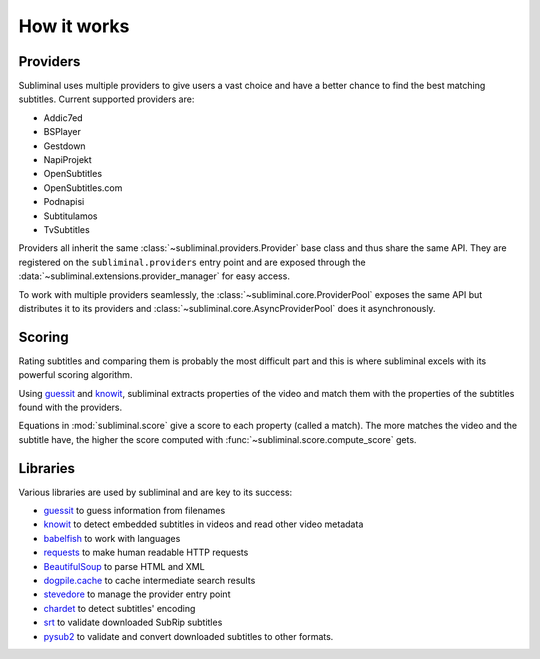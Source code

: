 How it works
============

Providers
---------
Subliminal uses multiple providers to give users a vast choice and have a better chance to find the best matching
subtitles. Current supported providers are:

* Addic7ed
* BSPlayer
* Gestdown
* NapiProjekt
* OpenSubtitles
* OpenSubtitles.com
* Podnapisi
* Subtitulamos
* TvSubtitles

Providers all inherit the same :class:`~subliminal.providers.Provider` base class and thus share the same API.
They are registered on the ``subliminal.providers`` entry point and are exposed through the
:data:`~subliminal.extensions.provider_manager` for easy access.

To work with multiple providers seamlessly, the :class:`~subliminal.core.ProviderPool` exposes the same API but
distributes it to its providers and :class:`~subliminal.core.AsyncProviderPool` does it asynchronously.

.. _scoring:

Scoring
-------
Rating subtitles and comparing them is probably the most difficult part and this is where subliminal excels with its
powerful scoring algorithm.

Using `guessit <https://guessit.readthedocs.org>`_ and `knowit <https://github.com/ratoaq2/knowit>`_, subliminal extracts
properties of the video and match them with the properties of the subtitles found with the providers.

Equations in :mod:`subliminal.score` give a score to each property (called a match). The more matches the video and
the subtitle have, the higher the score computed with :func:`~subliminal.score.compute_score` gets.


Libraries
---------
Various libraries are used by subliminal and are key to its success:

* `guessit <https://guessit.readthedocs.org>`_ to guess information from filenames
* `knowit <https://github.com/ratoaq2/knowit>`_ to detect embedded subtitles in videos and read other video metadata
* `babelfish <https://babelfish.readthedocs.org>`_ to work with languages
* `requests <https://requests.readthedocs.org/>`_ to make human readable HTTP requests
* `BeautifulSoup <https://www.crummy.com/software/BeautifulSoup/>`_ to parse HTML and XML
* `dogpile.cache <https://dogpilecache.readthedocs.org>`_ to cache intermediate search results
* `stevedore <https://docs.openstack.org/stevedore/latest/>`_ to manage the provider entry point
* `chardet <https://chardet.readthedocs.org>`_ to detect subtitles' encoding
* `srt <https://github.com/cdown/srt>`_ to validate downloaded SubRip subtitles
* `pysub2 <https://github.com/tkarabela/pysubs2>`_ to validate and convert downloaded subtitles to other formats.
